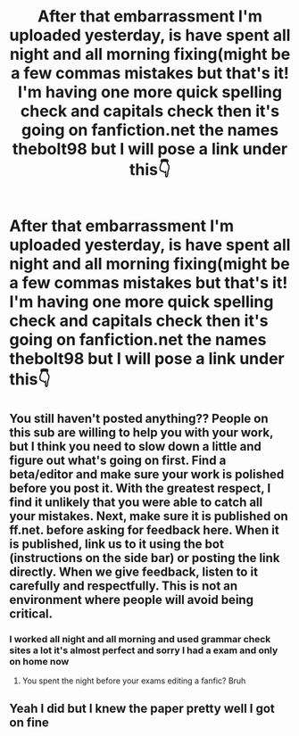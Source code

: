 #+TITLE: After that embarrassment I'm uploaded yesterday, is have spent all night and all morning fixing(might be a few commas mistakes but that's it! I'm having one more quick spelling check and capitals check then it's going on fanfiction.net the names thebolt98 but I will pose a link under this👇

* After that embarrassment I'm uploaded yesterday, is have spent all night and all morning fixing(might be a few commas mistakes but that's it! I'm having one more quick spelling check and capitals check then it's going on fanfiction.net the names thebolt98 but I will pose a link under this👇
:PROPERTIES:
:Author: Kilcavanlad98
:Score: 0
:DateUnix: 1465814418.0
:DateShort: 2016-Jun-13
:FlairText: Promotion
:END:

** You still haven't posted anything?? People on this sub are willing to help you with your work, but I think you need to slow down a little and figure out what's going on first. Find a beta/editor and make sure your work is polished before you post it. With the greatest respect, I find it unlikely that you were able to catch all your mistakes. Next, make sure it is published on ff.net. before asking for feedback here. When it is published, link us to it using the bot (instructions on the side bar) or posting the link directly. When we give feedback, listen to it carefully and respectfully. This is not an environment where people will avoid being critical.
:PROPERTIES:
:Author: FloreatCastellum
:Score: 13
:DateUnix: 1465823466.0
:DateShort: 2016-Jun-13
:END:

*** I worked all night and all morning and used grammar check sites a lot it's almost perfect and sorry I had a exam and only on home now
:PROPERTIES:
:Author: Kilcavanlad98
:Score: -3
:DateUnix: 1465828974.0
:DateShort: 2016-Jun-13
:END:

**** You spent the night before your exams editing a fanfic? Bruh
:PROPERTIES:
:Author: FloreatCastellum
:Score: 12
:DateUnix: 1465832691.0
:DateShort: 2016-Jun-13
:END:


** Yeah I did but I knew the paper pretty well I got on fine
:PROPERTIES:
:Author: Kilcavanlad98
:Score: -1
:DateUnix: 1465834793.0
:DateShort: 2016-Jun-13
:END:

